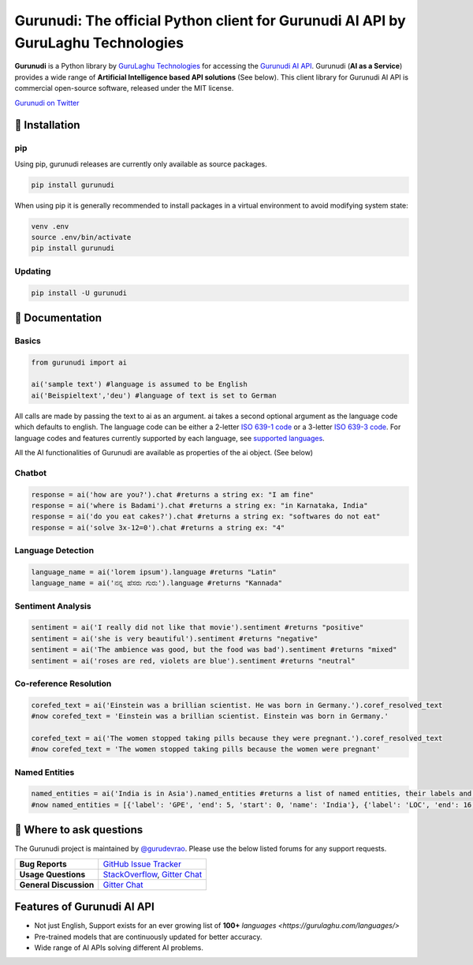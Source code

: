 Gurunudi: The official Python client for Gurunudi AI API by GuruLaghu Technologies
**********************************************************************************

**Gurunudi** is a Python library by `GuruLaghu Technologies <https://gurulaghu.com/>`_ for accessing the `Gurunudi AI API <https://www.gurunudi.com/>`_.
Gurunudi (**AI as a Service**) provides a wide range of **Artificial Intelligence based API solutions** (See below). This client library for Gurunudi AI API is commercial open-source software, released under the MIT license.

.. image:: https://badges.gitter.im/gurulaghu/gurunudi.svg
    :target: https://gitter.im/gurulaghu/gurunudi
    :alt: Gurunudi on Gitter 
`Gurunudi on Twitter <https://twitter.com/gurulaghu>`_


📖 Installation
================

===================  ===
**Operating system** macOS / OS X, Linux, Windows
**Python version**   3.4+ (not tested in earlier versions)
**Package managers** `pip`_ (source packages only)
===================  ===

.. _pip: https://pypi.python.org/pypi/gurunudi

pip
---

Using pip, gurunudi releases are currently only available as source packages.

.. code:: bash

    pip install gurunudi

When using pip it is generally recommended to install packages in a virtual environment to avoid modifying system state:

.. code:: bash

    venv .env
    source .env/bin/activate
    pip install gurunudi

Updating
--------

.. code:: bash

    pip install -U gurunudi

📖 Documentation
================

Basics
-----

.. code:: python

    from gurunudi import ai

    ai('sample text') #language is assumed to be English
    ai('Beispieltext','deu') #language of text is set to German

All calls are made by passing the text to ai as an argument. ai takes a second optional argument as the language code which defaults to english. The language code can be either a 2-letter `ISO 639-1 code <https://en.wikipedia.org/wiki/List_of_ISO_639-1_codes>`_ or a 3-letter `ISO 639-3 code <https://en.wikipedia.org/wiki/List_of_ISO_639-3_codes>`_. For language codes and features currently supported by each language, see `supported languages <https://gurulaghu.com/languages/>`_.

All the AI functionalities of Gurunudi are available as properties of the ai object. (See below)

Chatbot
-------

.. code:: python

    response = ai('how are you?').chat #returns a string ex: "I am fine"
    response = ai('where is Badami').chat #returns a string ex: "in Karnataka, India"
    response = ai('do you eat cakes?').chat #returns a string ex: "softwares do not eat"
    response = ai('solve 3x-12=0').chat #returns a string ex: "4"

Language Detection
------------------

.. code:: python

    language_name = ai('lorem ipsum').language #returns "Latin"
    language_name = ai('ನನ್ನ ಹೆಸರು ಗುರು').language #returns "Kannada"

Sentiment Analysis
------------------

.. code:: python

    sentiment = ai('I really did not like that movie').sentiment #returns "positive"
    sentiment = ai('she is very beautiful').sentiment #returns "negative"
    sentiment = ai('The ambience was good, but the food was bad').sentiment #returns "mixed"
    sentiment = ai('roses are red, violets are blue').sentiment #returns "neutral"

Co-reference Resolution
-----------------------

.. code:: python

    corefed_text = ai('Einstein was a brillian scientist. He was born in Germany.').coref_resolved_text
    #now corefed_text = 'Einstein was a brillian scientist. Einstein was born in Germany.'

    corefed_text = ai('The women stopped taking pills because they were pregnant.').coref_resolved_text
    #now corefed_text = 'The women stopped taking pills because the women were pregnant'

Named Entities
--------------

.. code:: python

    named_entities = ai('India is in Asia').named_entities #returns a list of named entities, their labels and position in the text
    #now named_entities = [{'label': 'GPE', 'end': 5, 'start': 0, 'name': 'India'}, {'label': 'LOC', 'end': 16, 'start': 12, 'name': 'Asia'}]

💬 Where to ask questions
==========================

The Gurunudi project is maintained by `@gurudevrao <https://github.com/gurudevrao>`_. Please use the below listed forums for any support requests.

====================== ===
**Bug Reports**        `GitHub Issue Tracker`_
**Usage Questions**    `StackOverflow`_, `Gitter Chat`_
**General Discussion** `Gitter Chat`_
====================== ===

.. _GitHub Issue Tracker: https://github.com/gurulaghu/gurunudi/issues
.. _StackOverflow: http://stackoverflow.com/questions/tagged/gurunudi
.. _Gitter Chat: https://gitter.im/gurulaghu/gurunudi

Features of Gurunudi AI API
===========================

* Not just English, Support exists for an ever growing list of **100+** `languages <https://gurulaghu.com/languages/>`
* Pre-trained models that are continuously updated for better accuracy.
* Wide range of AI APIs solving different AI problems.
